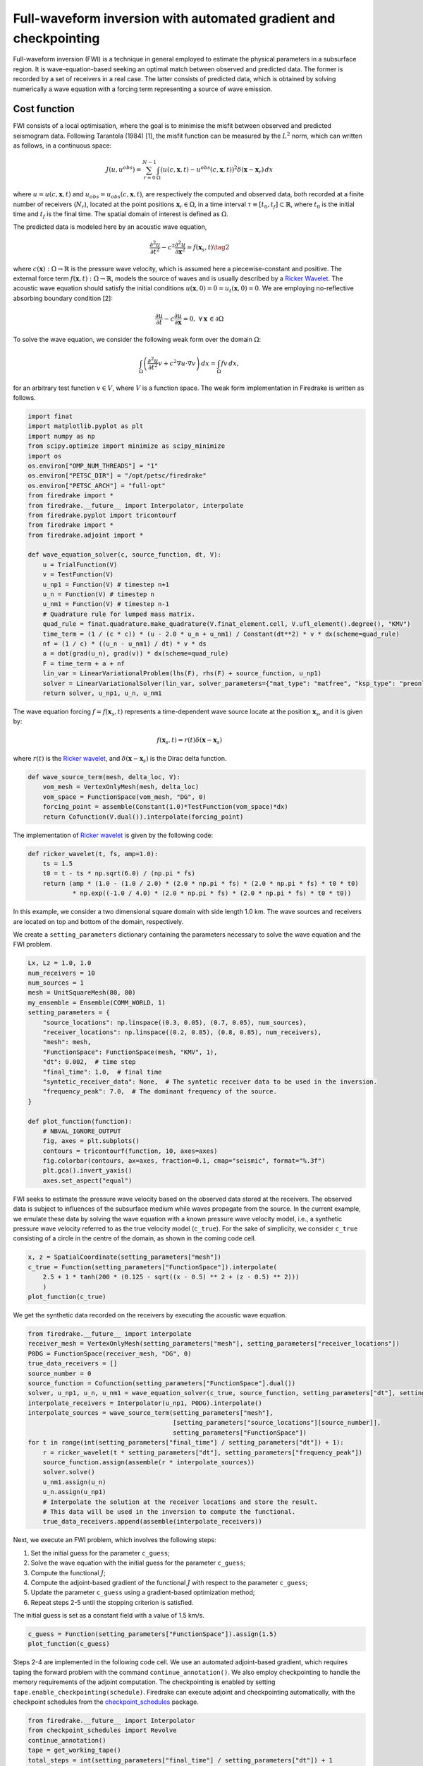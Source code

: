 Full-waveform inversion with automated gradient and checkpointing
=================================================================

Full-waveform inversion (FWI) is a technique in general employed to
estimate the physical parameters in a subsurface region. It is
wave-equation-based seeking an optimal match between observed and
predicted data. The former is recorded by a set of receivers in a real
case. The latter consists of predicted data, which is obtained by
solving numerically a wave equation with a forcing term representing a
source of wave emission.

Cost function
-------------

FWI consists of a local optimisation, where the goal is to minimise the
misfit between observed and predicted seismogram data. Following
Tarantola (1984) [1], the misfit function can be measured by the
:math:`L^2` norm, which can written as follows, in a continuous space:

.. math::


       J(u, u^{obs}) = \sum_{r=0}^{N-1} \int_\Omega \left(u(c,\mathbf{x},t)- u^{obs}(c, \mathbf{x},t)\right)^2 \delta(\mathbf{x} - \mathbf{x}_r) \, dx

where :math:`u = u(c, \mathbf{x},t)` and
:math:`u_{obs} = u_{obs}(c,\mathbf{x},t)`, are respectively the computed
and observed data, both recorded at a finite number of receivers
(:math:`N_r`), located at the point positions
:math:`\mathbf{x}_r \in \Omega`, in a time interval
:math:`\tau\equiv[t_0, t_f]\subset \mathbb{R}`, where :math:`t_0` is the
initial time and :math:`t_f` is the final time. The spatial domain of
interest is defined as :math:`\Omega`.

The predicted data is modeled here by an acoustic wave equation,

.. math::


       \frac{\partial^2 u}{\partial t^2}- c^2\frac{\partial^2 u}{\partial \mathbf{x}^2} = f(\mathbf{x}_s,t) \tag{2}

where :math:`c(\mathbf{x}):\Omega\rightarrow \mathbb{R}` is the pressure
wave velocity, which is assumed here a piecewise-constant and positive.
The external force term
:math:`f(\mathbf{x},t):\Omega\rightarrow \mathbb{R}`, models the source
of waves and is usually described by a `Ricker
Wavelet <https://wiki.seg.org/wiki/Dictionary:Ricker_wavelet>`__. The
acoustic wave equation should satisfy the initial conditions
:math:`u(\mathbf{x}, 0) = 0 = u_t(\mathbf{x}, 0) = 0`. We are employing
no-reflective absorbing boundary condition [2]:

.. math::  \frac{\partial u}{\partial t}- c\frac{\partial u}{\partial \mathbf{x}} = 0, \, \, \forall \mathbf{x} \, \in \partial \Omega 

To solve the wave equation, we consider the following weak form over the
domain :math:`\Omega`:

.. math::


       \int_{\Omega} \left(\frac{\partial^2 u}{\partial t^2}v + c^2\nabla u \cdot \nabla v\right) \, dx = \int_{\Omega} f v \, dx,

for an arbitrary test function :math:`v\in V`, where :math:`V` is a
function space. The weak form implementation in Firedrake is written as
follows.

.. code:: ipython3

    import finat
    import matplotlib.pyplot as plt
    import numpy as np
    from scipy.optimize import minimize as scipy_minimize
    import os
    os.environ["OMP_NUM_THREADS"] = "1"
    os.environ["PETSC_DIR"] = "/opt/petsc/firedrake"
    os.environ["PETSC_ARCH"] = "full-opt"
    from firedrake import *
    from firedrake.__future__ import Interpolator, interpolate
    from firedrake.pyplot import tricontourf
    from firedrake import *
    from firedrake.adjoint import *
    
    def wave_equation_solver(c, source_function, dt, V):
        u = TrialFunction(V)
        v = TestFunction(V)
        u_np1 = Function(V) # timestep n+1
        u_n = Function(V) # timestep n
        u_nm1 = Function(V) # timestep n-1
        # Quadrature rule for lumped mass matrix.
        quad_rule = finat.quadrature.make_quadrature(V.finat_element.cell, V.ufl_element().degree(), "KMV")
        time_term = (1 / (c * c)) * (u - 2.0 * u_n + u_nm1) / Constant(dt**2) * v * dx(scheme=quad_rule)
        nf = (1 / c) * ((u_n - u_nm1) / dt) * v * ds
        a = dot(grad(u_n), grad(v)) * dx(scheme=quad_rule)
        F = time_term + a + nf
        lin_var = LinearVariationalProblem(lhs(F), rhs(F) + source_function, u_np1)
        solver = LinearVariationalSolver(lin_var, solver_parameters={"mat_type": "matfree", "ksp_type": "preonly", "pc_type": "jacobi"})
        return solver, u_np1, u_n, u_nm1

The wave equation forcing :math:`f = f(\mathbf{x}_s, t)` represents a
time-dependent wave source locate at the position :math:`\mathbf{x}_s`,
and it is given by:

.. math::


       f(\mathbf{x}_s,t) = r(t) \delta(\mathbf{x} - \mathbf{x}_s)

where :math:`r(t)` is the `Ricker
wavelet <https://wiki.seg.org/wiki/Dictionary:Ricker_wavelet>`__, and
:math:`\delta(\mathbf{x} - \mathbf{x}_s)` is the Dirac delta function.

.. code:: ipython3

    def wave_source_term(mesh, delta_loc, V):
        vom_mesh = VertexOnlyMesh(mesh, delta_loc)
        vom_space = FunctionSpace(vom_mesh, "DG", 0)
        forcing_point = assemble(Constant(1.0)*TestFunction(vom_space)*dx)
        return Cofunction(V.dual()).interpolate(forcing_point)

The implementation of `Ricker
wavelet <https://wiki.seg.org/wiki/Dictionary:Ricker_wavelet>`__ is
given by the following code:

.. code:: ipython3

    def ricker_wavelet(t, fs, amp=1.0):
        ts = 1.5
        t0 = t - ts * np.sqrt(6.0) / (np.pi * fs)
        return (amp * (1.0 - (1.0 / 2.0) * (2.0 * np.pi * fs) * (2.0 * np.pi * fs) * t0 * t0)
                * np.exp((-1.0 / 4.0) * (2.0 * np.pi * fs) * (2.0 * np.pi * fs) * t0 * t0))

In this example, we consider a two dimensional square domain with side
length 1.0 km. The wave sources and receivers are located on top and
bottom of the domain, respectively.

We create a ``setting_parameters`` dictionary containing the parameters
necessary to solve the wave equation and the FWI problem.

.. code:: ipython3

    Lx, Lz = 1.0, 1.0
    num_receivers = 10
    num_sources = 1
    mesh = UnitSquareMesh(80, 80)
    my_ensemble = Ensemble(COMM_WORLD, 1)
    setting_parameters = {
        "source_locations": np.linspace((0.3, 0.05), (0.7, 0.05), num_sources),
        "receiver_locations": np.linspace((0.2, 0.85), (0.8, 0.85), num_receivers),
        "mesh": mesh,
        "FunctionSpace": FunctionSpace(mesh, "KMV", 1),
        "dt": 0.002,  # time step
        "final_time": 1.0,  # final time
        "syntetic_receiver_data": None,  # The syntetic receiver data to be used in the inversion.
        "frequency_peak": 7.0,  # The dominant frequency of the source.
    }
    
    def plot_function(function):
        # NBVAL_IGNORE_OUTPUT
        fig, axes = plt.subplots()
        contours = tricontourf(function, 10, axes=axes)
        fig.colorbar(contours, ax=axes, fraction=0.1, cmap="seismic", format="%.3f")
        plt.gca().invert_yaxis()
        axes.set_aspect("equal")
        

FWI seeks to estimate the pressure wave velocity based on the observed
data stored at the receivers. The observed data is subject to influences
of the subsurface medium while waves propagate from the source. In the
current example, we emulate these data by solving the wave equation with
a known pressure wave velocity model, i.e., a synthetic pressure wave
velocity referred to as the true velocity model (``c_true``). For the
sake of simplicity, we consider ``c_true`` consisting of a circle in the
centre of the domain, as shown in the coming code cell.

.. code:: ipython3

    x, z = SpatialCoordinate(setting_parameters["mesh"])
    c_true = Function(setting_parameters["FunctionSpace"]).interpolate(
        2.5 + 1 * tanh(200 * (0.125 - sqrt((x - 0.5) ** 2 + (z - 0.5) ** 2)))
        )
    plot_function(c_true)



.. image:: c_true.png


We get the synthetic data recorded on the receivers by executing the
acoustic wave equation.

.. code:: ipython3

    from firedrake.__future__ import interpolate
    receiver_mesh = VertexOnlyMesh(setting_parameters["mesh"], setting_parameters["receiver_locations"])
    P0DG = FunctionSpace(receiver_mesh, "DG", 0)
    true_data_receivers = []
    source_number = 0
    source_function = Cofunction(setting_parameters["FunctionSpace"].dual())
    solver, u_np1, u_n, u_nm1 = wave_equation_solver(c_true, source_function, setting_parameters["dt"], setting_parameters["FunctionSpace"])
    interpolate_receivers = Interpolator(u_np1, P0DG).interpolate()
    interpolate_sources = wave_source_term(setting_parameters["mesh"],
                                           [setting_parameters["source_locations"][source_number]],
                                           setting_parameters["FunctionSpace"])
    for t in range(int(setting_parameters["final_time"] / setting_parameters["dt"]) + 1):
        r = ricker_wavelet(t * setting_parameters["dt"], setting_parameters["frequency_peak"])
        source_function.assign(assemble(r * interpolate_sources))
        solver.solve()
        u_nm1.assign(u_n)
        u_n.assign(u_np1)
        # Interpolate the solution at the receiver locations and store the result.
        # This data will be used in the inversion to compute the functional.
        true_data_receivers.append(assemble(interpolate_receivers))


Next, we execute an FWI problem, which involves the following steps:

1. Set the initial guess for the parameter ``c_guess``;

2. Solve the wave equation with the initial guess for the parameter
   ``c_guess``;

3. Compute the functional :math:`J`;

4. Compute the adjoint-based gradient of the functional :math:`J` with
   respect to the parameter ``c_guess``;

5. Update the parameter ``c_guess`` using a gradient-based optimization
   method;

6. Repeat steps 2-5 until the stopping criterion is satisfied.

The initial guess is set as a constant field with a value of 1.5 km/s.

.. code:: ipython3

    c_guess = Function(setting_parameters["FunctionSpace"]).assign(1.5)
    plot_function(c_guess)



.. image:: c_initial.png


Steps 2-4 are implemented in the following code cell. We use an
automated adjoint-based gradient, which requires taping the forward
problem with the command ``continue_annotation()``. We also employ
checkpointing to handle the memory requirements of the adjoint
computation. The checkpointing is enabled by setting
``tape.enable_checkpointing(schedule)``. Firedrake can execute adjoint
and checkpointing automatically, with the checkpoint schedules from the
`checkpoint_schedules <https://www.firedrakeproject.org/checkpoint_schedules/>`__
package.

.. code:: ipython3

    from firedrake.__future__ import Interpolator
    from checkpoint_schedules import Revolve
    continue_annotation()
    tape = get_working_tape()
    total_steps = int(setting_parameters["final_time"] / setting_parameters["dt"]) + 1
    # Enable checkpointing with a Revolve schedule.
    tape.enable_checkpointing(Revolve(total_steps, 100))
    V = setting_parameters["FunctionSpace"]
    source_function = Cofunction(V.dual())
    solver, u_np1, u_n, u_nm1 = wave_equation_solver(c_guess, source_function, setting_parameters["dt"], V)
    interpolate_sources = wave_source_term(setting_parameters["mesh"],
                                           [setting_parameters["source_locations"][source_number]],
                                           setting_parameters["FunctionSpace"])
    interpolate_receivers = Interpolator(u_np1, P0DG).interpolate()
    J_val = 0.0
    for step in tape.timestepper(iter(range(total_steps))):
        r = ricker_wavelet(setting_parameters["dt"] * step, setting_parameters["frequency_peak"])
        source_function.assign(assemble(r * interpolate_sources))
        solver.solve()
        u_nm1.assign(u_n)
        u_n.assign(u_np1)
        guess_receiver = assemble(interpolate_receivers)
        misfit = guess_receiver - true_data_receivers[step]
        J_val += 0.5 * assemble(inner(misfit, misfit) * dx)
    
    J_hat = ReducedFunctional(J_val, Control(c_guess))

.. code:: ipython3

    J_hat.derivative()

References
----------

[1] Tarantola, Albert. Inversion of seismic reflection data in the
acoustic approximation. Geophysics 49.8: 1259-1266.
https://doi.org/10.1190/1.1441754, 1984.

[2] Clayton, R. and Engquist, B.: Absorbing boundary conditions for
acoustic and elastic wave equations, B. Seismol. Soc. Am., 67,
1529-1540, https://doi.org/10.1785/BSSA0670061529, 1977.
